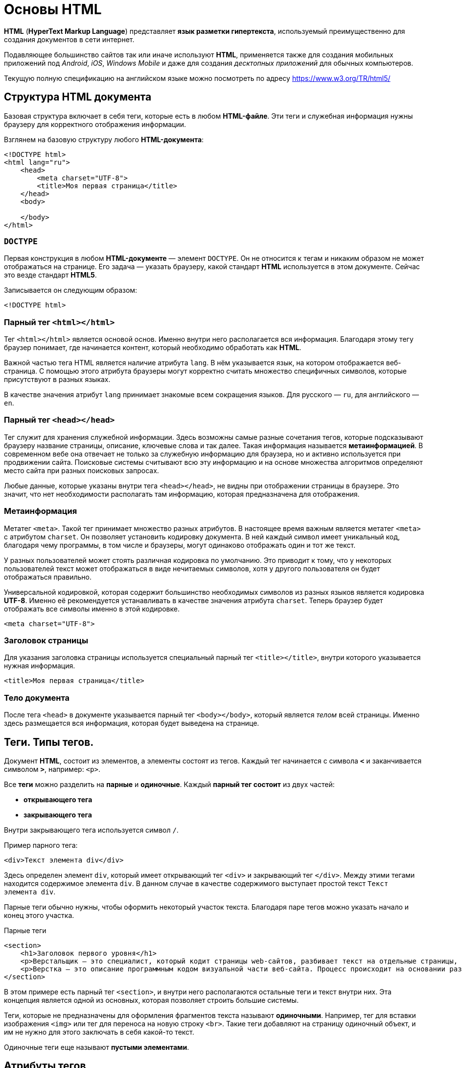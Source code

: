 = Основы HTML
:imagesdir: ../assets/img/web/html

*HTML* (*HyperText Markup Language*) представляет *язык разметки гипертекста*, используемый преимущественно для создания документов в сети интернет.

Подавляющее большинство сайтов так или иначе используют *HTML*, применяется также для создания мобильных приложений под _Android_, _iOS_, _Windows Mobile_ и даже для создания _десктопных приложений_ для обычных компьютеров.

Текущую полную спецификацию на английском языке можно посмотреть по адресу https://www.w3.org/TR/html5/

== Структура HTML документа

Базовая структура включает в себя теги, которые есть в любом *HTML-файле*. Эти теги и служебная информация нужны браузеру для корректного отображения информации.

Взглянем на базовую структуру любого *HTML-документа*:

[source,html]
----
<!DOCTYPE html>
<html lang="ru">
    <head>
        <meta charset="UTF-8">
        <title>Моя первая страница</title>
    </head>
    <body>

    </body>
</html>
----

=== `DOCTYPE`

Первая конструкция в любом *HTML-документе* — элемент `DOCTYPE`. Он не относится к тегам и никаким образом не может отображаться на странице. Его задача — указать браузеру, какой стандарт *HTML* используется в этом документе. Сейчас это везде стандарт *HTML5*.

Записывается он следующим образом:

[source,html]
----
<!DOCTYPE html>
----

=== Парный тег `<html></html>`

Тег `<html></html>` является основой основ. Именно внутри него располагается вся информация. Благодаря этому тегу браузер понимает, где начинается контент, который необходимо обработать как *HTML*.

Важной частью тега HTML является наличие атрибута `lang`. В нём указывается язык, на котором отображается веб-страница. С помощью этого атрибута браузеры могут корректно считать множество специфичных символов, которые присутствуют в разных языках.

В качестве значения атрибут `lang` принимает знакомые всем сокращения языков. Для русского — `ru`, для английского — `en`.

=== Парный тег `<head></head>`

Тег служит для хранения служебной информации. Здесь возможны самые разные сочетания тегов, которые подсказывают браузеру название страницы, описание, ключевые слова и так далее. Такая информация называется *метаинформацией*. В современном вебе она отвечает не только за служебную информацию для браузера, но и активно используется при продвижении сайта. Поисковые системы считывают всю эту информацию и на основе множества алгоритмов определяют место сайта при разных поисковых запросах.

Любые данные, которые указаны внутри тега `<head></head>`, не видны при отображении страницы в браузере. Это значит, что нет необходимости располагать там информацию, которая предназначена для отображения.

=== Метаинформация

Метатег `<meta>`. Такой тег принимает множество разных атрибутов. В настоящее время важным является метатег `<meta>` с атрибутом `charset`. Он позволяет установить кодировку документа. В ней каждый символ имеет уникальный код, благодаря чему программы, в том числе и браузеры, могут одинаково отображать один и тот же текст.

У разных пользователей может стоять различная кодировка по умолчанию. Это приводит к тому, что у некоторых пользователей текст может отображаться в виде нечитаемых символов, хотя у другого пользователя он будет отображаться правильно.

Универсальной кодировкой, которая содержит большинство необходимых символов из разных языков является кодировка *UTF-8*. Именно её рекомендуется устанавливать в качестве значения атрибута `charset`. Теперь браузер будет отображать все символы именно в этой кодировке.

[source,html]
----
<meta charset="UTF-8">
----

=== Заголовок страницы

Для указания заголовка страницы используется специальный парный тег `<title></title>`, внутри которого указывается нужная информация.

[source,html]
----
<title>Моя первая страница</title>
----

=== Тело документа

После тега `<head>` в документе указывается парный тег `<body></body>`, который является _телом_ всей страницы. Именно здесь размещается вся информация, которая будет выведена на странице.

== Теги. Типы тегов.

Документ *HTML*, состоит из элементов, а элементы состоят из тегов. Каждый тег начинается с символа `*<*` и заканчивается символом `*>*`, например: `<p>`.

Все *теги* можно разделить на *парные* и *одиночные*. Каждый *парный тег состоит* из двух частей:

* *открывающего тега*
* *закрывающего тега*

Внутри закрывающего тега используется символ `/`.

Пример парного тега:

[source,html]
----
<div>Текст элемента div</div>
----

Здесь определен элемент `div`, который имеет открывающий тег `<div>` и закрывающий тег `</div>`. Между этими тегами находится содержимое элемента `div`. В данном случае в качестве содержимого выступает простой текст `Текст элемента div`.

Парные теги обычно нужны, чтобы оформить некоторый участок текста. Благодаря паре тегов можно указать начало и конец этого участка.

.Парные теги
[source,html]
----
<section>
    <h1>Заголовок первого уровня</h1>
    <p>Верстальщик – это специалист, который кодит страницы web-сайтов, разбивает текст на отдельные страницы, компонует его с иллюстрациями Он умеет создавать HTML-шаблоны для веб-сайтов и писать HTML-код, знает, как графически оформить страницу и правильно расположить на ней элемент, и знаком со стилями.</p>
    <p>Верстка – это описание программным кодом визуальной части веб-сайта. Процесс происходит на основании разработанного макета.</p>
</section>
----

В этом примере есть парный тег `<section>`, и внутри него располагаются остальные теги и текст внутри них. Эта концепция является одной из основных, которая позволяет строить большие системы.

Теги, которые не предназначены для оформления фрагментов текста называют *одиночными*. Например, тег для вставки изображения `<img>` или тег для переноса на новую строку `<br>`. Такие теги добавляют на страницу одиночный объект, и им не нужно для этого заключать в себя какой-то текст.

Одиночные теги еще называют *пустыми элементами*.

== Атрибуты тегов

Каждый элемент внутри открывающего тега может иметь атрибуты. *Атрибуты* — это просто дополнительная информация для браузера.

.Тег с атрибутом
[source,html]
----
<div style="color:red;">Кнопка</div>
----

Здесь определен элемент *div*. Он имеет атрибут `style`. После знака равно в кавычках пишется значение атрибута: `style="color:red;"`. В данном случае значение `"color:red;"` указывает, что цвет текста будет красным.

Существуют *глобальные* или *общие* для всех элементов *атрибуты*, как например, `style`, а есть *специфические*, применяемые к определенным элементам, как например, `type`.

[source,html]
----
<input type="button" value="Нажать">
----

Элемент `input`, состоящий из одного тега, имеет два атрибута:

* `type` - указывает на тип элемента (в данном случае: `"button"`)
* `value` - определяет текст кнопки

Кроме обычных атрибутов существуют еще *булевые* или *логические атрибуты*, они могут не иметь значения. Например, у кнопки можно задать атрибут `disabled`:

[source,html]
----
<input type="button" value="Нажать" disabled>
----

Атрибут `disabled` указывает, что данный элемент отключен.

Разработчик или создатель веб-страницы сам может определить любой атрибут, предваряя его префиксом `data-`.

.Атрибуты разработчиков
[source,html]
----
<input type="button" value="Нажать" data-color="red" >
----

Здесь определен атрибут `data-color`, который имеет значение `red`. Хотя для этого элемента, ни в целом в HTML не существует подобного атрибута. Мы его определяем сами и устанавливаем у него любое значение.

== Отображение текста

Для изменения вида текста существует достаточно большое количество различных тегов.

=== Элементы группировки

Ряд элементов предназначен для группировки контента на веб-странице.

==== Абзацы. Выравнивание текста.

*Абзацы* (*параграфы*) создаются с помощью тегов `<p>` и `</p>`, которые заключают некоторое содержимое. Каждый новый параграф располагается на новой строке.

.Параграфы:
[source,html]
----
<!DOCTYPE html>
<html>
    <head>
        <meta charset="utf-8">
        <title>Документ HTML5</title>
    </head>
    <body>
        <div>Заголовок документа HTML5</div>
        <div>
            <p>Первый параграф</p>
            <p>Второй параграф</p>
        </div>
    </body>
</html>
----

.Параграфы
image::paragraph.png[Абзацы(параграфы),align=center]

Если в рамках одного параграфа необходимо перенести текст на другую строку, то можно воспользоваться элементом `<br>`.

Для установки выравнивания текста обычно используется тег параграфа `<p>` с атрибутом `align`, который определяет способ выравнивания:

* `left` — выравнивание по левому краю, задается по умолчанию;
* `right` — выравнивание по правому краю;
* `center` — выравнивание по центру;
* `justify` — выравнивание по ширине (одновременно по правому и левому краю). Это значение работает только для текста, длина которого более, чем одна строка.

==== Элемент `pre`

Элемент `pre` выводит предварительно отформатированный текст так, как он определен.

.Элемент `pre`
[source,html]
----
<!DOCTYPE html>
<html>
    <head>
        <meta charset="utf-8">
        <title>Документ HTML5</title>
    </head>
    <body>
        <pre>
            Первая строка
            Вторая строка
            Третья строка
        </pre>
    </body>
</html>
----

.Элемент `pre`
image::pre.png[Заголовки различного уровня,align=center]

==== Элемент `span`

Элемент `span` обтекает некоторый текст по всей его длине и служит преимущественно для стилизации заключенного в него текстового содержимого. В отличие от блоков `div` или параграфов, `span` не переносит содержимое на следующую строку.

.Элемент `span`
[source,html]
----
<!DOCTYPE html>
<html>
    <head>
        <meta charset="utf-8">
        <title>Документ HTML5</title>
    </head>
    <body>
        <div>Заголовок документа HTML5</div>
        <div>
            <p><span style="color:red;">Первый</span> параграф</p>
            <p><span>Второй</span> параграф</p>
        </div>
    </body>
</html>
----

.Элемент `span`
image::span.png[Заголовки различного уровня,align=center]

При этом стоит отметить, что сам по себе `span` ничего не делает. Так, во втором параграфе `span` никак не повлиял на внутренне текстовое содержимое.

==== Элемент `div`

Элемент `div` служит для структуризации контента на веб-странице, для заключения содержимого в отдельные блоки, `div` создает блок, который по умолчанию растягивается по всей ширине браузера, а следующий после `div` элемент переносится на новую строку.

.Элемент `div`
[source,html]
----
<!DOCTYPE html>
<html>
    <head>
        <meta charset="utf-8">
        <title>Документ HTML5</title>
    </head>
    <body>
        <div>Заголовок документа HTML5</div>
        <div>Текст документа HTML5</div>
    </body>
</html>
----

.Элемент `div`
image::div.png[Элемент div,align=center]

=== Заголовки

Элементы `<h1>`, `<h2>`, `<h3>`, `<h4>`, `<h5>` и `<h6>` в HTML служат для создания заголовков различного уровня:

.Элемент `div`
[source,html]
----
<!DOCTYPE html>
<html>
    <head>
        <meta charset="utf-8">
        <title>Заголовки в HTML5</title>
    </head>
    <body>
        <h1>Заголовок первого уровня</h1>
        <h2>Заголовок второго уровня</h2>
        <h3>Заголовок третьего уровня</h3>
        <h4>Заголовок четвертого уровня</h4>
        <h5>Заголовок пятого уровня</h5>
        <h6>Заголовок шестого уровня</h6>
    </body>
</html>
----

.Элемент `div`
image::headings.png[Заголовки различного уровня,align=center]

Заголовки выделяют шрифт жирным и по умолчанию имеют некоторый размер: от самого крупного `<h1>` до самого мелкого `<h6>`.

При определении заголовков следует учитывать, что на странице должен быть только один заголовок первого уровня, то есть `<h1>`. Он выполняет роль основного заголовка веб-страницы.

=== Форматирование текста

Ряд элементов HTML предназначены для форматирования текстового содержимого, например, для выделения *жирным* или _курсивом_. Рассмотрим эти элементы:

* `<b>`: выделяет текст жирным
* `<del>`: зачеркивает текст
* `<i>`: выделяет текст курсивом
* `<em>`: выделяет текст курсивом, в отличие от тега `<i>` носит логическое значение, придает выделяемому тексту оттенок важности
* `<s>`: зачеркивает текст
* `<small>`: делает текст чуть меньше размером, чем окружающий
* `<strong>`: выделяет текст жирным. В отличие от тега `<b>` предназначен для логического выделения, чтобы показать важность текста. А `<b>` не носит характера логического выделения, выполняет функции только форматирования
* `<sub>`: помещает текст под строкой
* `<sup>`: помещает текст над строкой
* `<u>`: подчеркивает текст
* `<ins>`: определяет вставленный (или добавленный) текст
* `<mark>`: выделяет текст цветом, придавая ему оттенок важности

.Форматирование текста
[source,html]
----
<!DOCTYPE html>
<html>
    <head>
        <meta charset="utf-8">
        <title>Форматирование текста в HTML5</title>
    </head>
    <body>
        <p>Форматирование в <mark>HTML5</mark></p>
        <p>Это <b>выделенный</b> текст</p>
        <p>Это <strong>важный</strong> текст</p>
        <p>Это <del>зачеркнутый</del> текст</p>
        <p>Это <s>недействительный</s> текст</p>
        <p>Это <em>важный</em> текст</p>
        <p>Это текст <i>курсивом</i> </p>
        <p>Это <ins>добавленный</ins> текст</p>
        <p>Это <u>подчеркнутый</u> текст</p>
        <p>X<sub>i</sub> = Y<sup><small>2</small></sup> + Z<sup><small>2</small></sup></p>
    </body>
</html>
----

.Форматирование текста
image::text-formatting-result.png[Результат форматирования текста используя различные теги,align=center]

== Тег `<form>` и `<input>`

*Форма* в HTML это часть документа, которая позволяет пользователю ввести интересующую нас информацию. В последствии, это информацию можно принять и обработать на стороне сервера. Другими словами, *формы* используются для сбора информации введённой пользователями.

Синтаксически парный тег `<form>` определяет форму в *HTML* документе. Элемент `<form>` по большому счету просто является контейнером, внутри которого могут размещаться различные _надписи_, _элементы управления_ и _типы входных элементов_, _флажки_, _радио-кнопки_, _кнопки отправки_ и _прочие HTML элементы_.

*Основная задача формы* заключается в том, чтобы принять от пользователя входящую информацию и передать её для дальнейшей обработки на стороне сервера.

.Синтаксис элемента `<form>`
[source,html]
----
<form>
    элементы формы
</form>
----

Элемент `<input>` является основным элементом формы и определяет пользовательское поле для ввода информации. Поле ввода принимает различный вид, в зависимости от значения атрибута `type`, применённого к данному элементу.

Элемент `<form>` может содержать один или более следующих элементов формы:

* `<input>`
* `<textarea>`
* `<button>`
* `<datalist>`
* `<select>`
* `<option>`
* `<optgroup>`
* `<fieldset>`
* `<label>`
* `<legend>`
* `<keygen>`
* `<meter>`
* `<output>`
* `<progress>`

.Элемент `<form>` с элементами `<input>`
[source,html]
----
<!DOCTYPE html>
<html>
	<head>
		<title>Пример использования HTML форм</title>
	</head>
	<body>
		<form>
			Имя: <input type = "text"  name = "firstname" value =  "Введите имя"> <br> <br>
			Фамилия: <input type = "text" name = "lastname" value =  "Введите фамилию"> <br> <br>
			Мужчина <input  type = "radio" name = "sex" value =  "male" checked>
			Женщина <input type = "radio" name = "sex" value =  "female"> <br> <br>
			О себе: <br>
			<input type = "checkbox" name = "type1" value = "low">Меньше 18<br>
			<input type = "checkbox" name = "type2" value = "2old">От 18 до 35<br>
			<input type = "checkbox" name = "type3" value = "high">Больше 35<br>
			<input type = "checkbox" name = "type4" value = "busy">Женат /-а<br>
			<input type = "checkbox" name = "type5" value = "cat">Есть кошка<br>
			<br>
			<input type = "submit" name = "submit" value = "отправить">
		</form>
	</body>
</html>
----

.Элемент `<form>` с элементами `<input>`
image::teg-form.png[example tag form,align=center]

В этом примере:

* Разместили два однострочных текстовых поля `<input type = "text">` для ввода пользователем своего имени и фамилии. Присвоили этим полям уникальные имена атрибутом `name` (для корректной передачи и обработки формы обязательно указывайте для каждого элемента `<input>` этот атрибут). Кроме того атрибутом `value` установили для этих полей значения по умолчанию (при заполнении полей значение этого атрибута будет соответствовать пользовательскому вводу).
* Разместили две радиокнопки `<input type = "radio">` для выбора одного из ограниченного числа вариантов. Для радиокнопок необходимо указывать одинаковое имя, чтобы была возможность выбрать только один вариант из предложенных.
* Для первой радиокнопки мы указали атрибут `checked`, который указывает, что элемент должен быть предварительно выбран при загрузке страницы (в данном случае поле со значением _male_). Он применяется только для полей `<input type = "checkbox">` и `<input type = "radio">`, в противном случае он игнорируется.
* Разместили пять флaговых кнопок (чекбоксов), которые позволяют пользователям указать необходимые параметры (выбрать необходимые значения). Присвоили этим полям уникальные имена атрибутом name и атрибутом `value` установили для этих полей необходимые значения.
* Заключительный элемент - разместили внутри формы кнопку, которая служит для отправки формы `<input type = "submit">`.

== Передача полей из формы

В случае *HTTP* запроса типа `POST` существует два варианта передачи полей из *HTML* форм, а именно, используя алгоритм `application/x-www-form-urlencoded` и `multipart/form-data`. Различия между данными алгоритмами весьма существенные. Дело в том, что алгоритм первого типа создавался давным-давно, когда в языке HTML еще не предусматривали возможность передачи файлов через HTML формы.

=== Content-Type: `application/x-www-form-urlencoded`

Пишем запрос `POST` для передачи логина и пароля:

[source,http]
----
POST http://www.site.ru/news.html HTTP/1.0
Host: www.site.ru
Referer: http://www.site.ru/index.html
Cookie: income=1
Content-Type: application/x-www-form-urlencoded
Content-Length: 35

login=Petya%20Vasechkin&password=qq
----

Здесь видно пример использования `Content-Type` и `Content-Length` заголовков. `Content-Length` говорит, сколько байт будет занимать область данных, которая отделяется от заголовка еще одним переводом строки `\r\n`. А вот параметры, которые для запроса `GET` помещаются в *Request-URI*, теперь находятся в *Entity-Body*. Видно, что они формируются точно также, просто надо написать их после заголовков. Нужно отметить еще один важный момент, ничто не мешает, одновременно с набором параметров в *Entity-Body*, помещать параметры с другими именами в *Request-URI*, например:

[source,http]
----
POST http://www.site.ru/news.html?type=user HTTP/1.0
.....

login=Petya%20Vasechkin&password=qq
----

=== Content-Type: `multipart/form-data`

Как только интернет мир понял, что неплохо бы было через формы отсылать еще и файлы, так *W3C* консорциум взялся за доработку формата `POST` запроса. К тому времени уже достаточно широко применялся формат *MIME* (*Multipurpose Internet Mail Extensions* — многоцелевые расширения протокола для формирования Mail сообщений), поэтому, чтобы не изобретать велосипед заново, решили использовать часть данного формата формирования сообщений для создания `POST` запросов в протоколе *HTTP*.

==== Каковы же основные отличия этого формата от типа `application/x-www-form-urlencoded`?

Главное отличие в том, что *Entity-Body* теперь можно поделить на разделы, которые разделяются границами (*boundary*). Что самое интересное — *каждый раздел может иметь свой собственный заголовок для описания данных*, которые в нем хранятся, т.е. *в одном запросе можно передавать данные различных типов* (как в Mail письме Вы одновременно с текстом можете передавать файлы).

Рассмотрим опять все тот же пример с передачей логина и пароля, но теперь в новом формате.

[source,http]
----
POST http://www.site.ru/news.html HTTP/1.0
Host: www.site.ru
Referer: http://www.site.ru/index.html
Cookie: income=1
Content-Type: multipart/form-data; boundary=1BEF0A57BE110FD467A
Content-Length: 209

--1BEF0A57BE110FD467A
Content-Disposition: form-data; name="login"

Petya Vasechkin
--1BEF0A57BE110FD467A
Content-Disposition: form-data; name="password"

qq
--1BEF0A57BE110FD467A--
----

Присмотревшись внимательно можно заметить поле `boundary` после `Content-Type`. Это поле задает разделитель разделов — границу. В качестве границы может быть использована строка, состоящая из латинских букв и цифр, а так же из еще некоторых символов. В теле запроса в начало границы добавляется `--` (или больше 2 дефисов), а заканчивается запрос — границей, к которой символы `--` добавляются еще и в конец. В запросе два раздела, первый описывает поле `login`, а второй поле `password`. `Content-Disposition` (тип данных в разделе) говорит, что это будут данные из формы, а в поле `name` задается имя поля. На этом заголовок раздела заканчивается и далее следует область данных раздела, в котором помещается значение поля (*кодировать значение не требуется*).

В заголовках разделов не надо использовать `Content-Length`, а вот в заголовке запроса надо и его значение является размером всего *Entity-Body*. *Entity-Body* отделяется от заголовка дополнительным переводом строки (что можно заметить и в разделах).

==== Как передавать файлы?

[source,http]
----
POST http://www.site.ru/postnews.html HTTP/1.0
Host: www.site.ru
Referer: http://www.site.ru/news.html
Cookie: income=1
Content-Type: multipart/form-data; boundary=1BEF0A57BE110FD467A
Content-Length: 491

--1BEF0A57BE110FD467A
Content-Disposition: form-data; name="news_header"

Пример новости
--1BEF0A57BE110FD467A
Content-Disposition: form-data; name="news_file"; filename="news.txt"
Content-Type: application/octet-stream
Content-Transfer-Encoding: binary

А вот такая новость, которая лежит в файле news.txt
--1BEF0A57BE110FD467A--
----

В данном примере в первом разделе пересылается заголовок новости, а во втором разделе пересылается файл `news.txt`. Можно увидеть поля `filename` и `Content-Type` во втором разделе. Поле `filename` задает имя пересылаемого файла, а поле `Content-Type` — тип данного файла. `Application/octet-stream` говорит о том, что это стандартный поток данных, а `Content-Transfer-Encoding`: `binary` говорит о том, что это бинарные данные, ничем не закодированные.

Очень важный момент. На стороне сервера обычно проверяют тип пришедшего файла, который стоит в `Content-Type`. Зачем это нужно? Чаще всего закачка файлов на сайтах используется для получения изображений от посетителя. Так вот, браузер сам пытается определить, что за файл посетитель хочет отправить и вставляет соответствующий `Content-Type` в запрос. На сервере его проверяет при получении, и, например, если это не `gif` или не `jpeg` игнорирует данный файл. Поэтому при ручном формировании запроса необходимо позаботиться о значении `Content-Type`, чтобы оно было наиболее близким к формату передаваемого файла. Например:

* `image/gif` для *gif*
* `image/jpeg` для *jpeg*
* `image/png` для *png*
* `image/tiff` для *tiff*

В примере формируется запрос, в котором передается текстовый файл. Точно так же формируется запрос для передачи бинарного файла.

